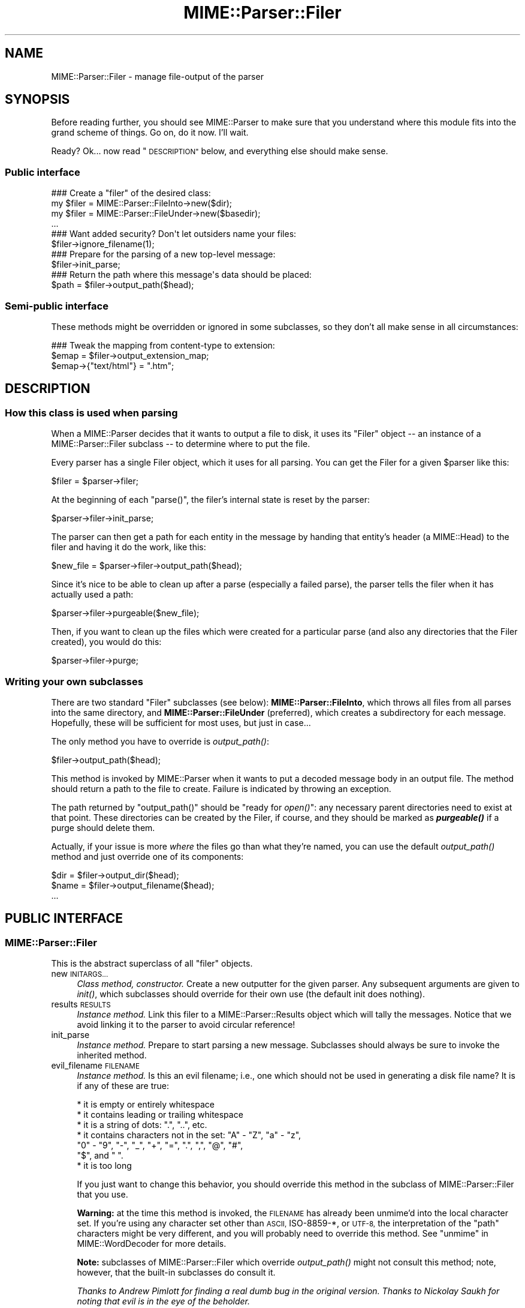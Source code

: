 .\" Automatically generated by Pod::Man 4.09 (Pod::Simple 3.35)
.\"
.\" Standard preamble:
.\" ========================================================================
.de Sp \" Vertical space (when we can't use .PP)
.if t .sp .5v
.if n .sp
..
.de Vb \" Begin verbatim text
.ft CW
.nf
.ne \\$1
..
.de Ve \" End verbatim text
.ft R
.fi
..
.\" Set up some character translations and predefined strings.  \*(-- will
.\" give an unbreakable dash, \*(PI will give pi, \*(L" will give a left
.\" double quote, and \*(R" will give a right double quote.  \*(C+ will
.\" give a nicer C++.  Capital omega is used to do unbreakable dashes and
.\" therefore won't be available.  \*(C` and \*(C' expand to `' in nroff,
.\" nothing in troff, for use with C<>.
.tr \(*W-
.ds C+ C\v'-.1v'\h'-1p'\s-2+\h'-1p'+\s0\v'.1v'\h'-1p'
.ie n \{\
.    ds -- \(*W-
.    ds PI pi
.    if (\n(.H=4u)&(1m=24u) .ds -- \(*W\h'-12u'\(*W\h'-12u'-\" diablo 10 pitch
.    if (\n(.H=4u)&(1m=20u) .ds -- \(*W\h'-12u'\(*W\h'-8u'-\"  diablo 12 pitch
.    ds L" ""
.    ds R" ""
.    ds C` ""
.    ds C' ""
'br\}
.el\{\
.    ds -- \|\(em\|
.    ds PI \(*p
.    ds L" ``
.    ds R" ''
.    ds C`
.    ds C'
'br\}
.\"
.\" Escape single quotes in literal strings from groff's Unicode transform.
.ie \n(.g .ds Aq \(aq
.el       .ds Aq '
.\"
.\" If the F register is >0, we'll generate index entries on stderr for
.\" titles (.TH), headers (.SH), subsections (.SS), items (.Ip), and index
.\" entries marked with X<> in POD.  Of course, you'll have to process the
.\" output yourself in some meaningful fashion.
.\"
.\" Avoid warning from groff about undefined register 'F'.
.de IX
..
.if !\nF .nr F 0
.if \nF>0 \{\
.    de IX
.    tm Index:\\$1\t\\n%\t"\\$2"
..
.    if !\nF==2 \{\
.        nr % 0
.        nr F 2
.    \}
.\}
.\" ========================================================================
.\"
.IX Title "MIME::Parser::Filer 3"
.TH MIME::Parser::Filer 3 "2013-08-13" "perl v5.26.2" "User Contributed Perl Documentation"
.\" For nroff, turn off justification.  Always turn off hyphenation; it makes
.\" way too many mistakes in technical documents.
.if n .ad l
.nh
.SH "NAME"
MIME::Parser::Filer \- manage file\-output of the parser
.SH "SYNOPSIS"
.IX Header "SYNOPSIS"
Before reading further, you should see MIME::Parser to make sure that
you understand where this module fits into the grand scheme of things.
Go on, do it now.  I'll wait.
.PP
Ready?  Ok... now read \*(L"\s-1DESCRIPTION\*(R"\s0 below, and everything else
should make sense.
.SS "Public interface"
.IX Subsection "Public interface"
.Vb 4
\&    ### Create a "filer" of the desired class:
\&    my $filer = MIME::Parser::FileInto\->new($dir);
\&    my $filer = MIME::Parser::FileUnder\->new($basedir);
\&    ...
\&
\&    ### Want added security?  Don\*(Aqt let outsiders name your files:
\&    $filer\->ignore_filename(1);
\&
\&    ### Prepare for the parsing of a new top\-level message:
\&    $filer\->init_parse;
\&
\&    ### Return the path where this message\*(Aqs data should be placed:
\&    $path = $filer\->output_path($head);
.Ve
.SS "Semi-public interface"
.IX Subsection "Semi-public interface"
These methods might be overridden or ignored in some subclasses,
so they don't all make sense in all circumstances:
.PP
.Vb 3
\&    ### Tweak the mapping from content\-type to extension:
\&    $emap = $filer\->output_extension_map;
\&    $emap\->{"text/html"} = ".htm";
.Ve
.SH "DESCRIPTION"
.IX Header "DESCRIPTION"
.SS "How this class is used when parsing"
.IX Subsection "How this class is used when parsing"
When a MIME::Parser decides that it wants to output a file to disk,
it uses its \*(L"Filer\*(R" object \*(-- an instance of a MIME::Parser::Filer
subclass \*(-- to determine where to put the file.
.PP
Every parser has a single Filer object, which it uses for all
parsing.  You can get the Filer for a given \f(CW$parser\fR like this:
.PP
.Vb 1
\&    $filer = $parser\->filer;
.Ve
.PP
At the beginning of each \f(CW\*(C`parse()\*(C'\fR, the filer's internal state
is reset by the parser:
.PP
.Vb 1
\&    $parser\->filer\->init_parse;
.Ve
.PP
The parser can then get a path for each entity in the message
by handing that entity's header (a MIME::Head) to the filer
and having it do the work, like this:
.PP
.Vb 1
\&    $new_file = $parser\->filer\->output_path($head);
.Ve
.PP
Since it's nice to be able to clean up after a parse (especially
a failed parse), the parser tells the filer when it has actually
used a path:
.PP
.Vb 1
\&    $parser\->filer\->purgeable($new_file);
.Ve
.PP
Then, if you want to clean up the files which were created for a
particular parse (and also any directories that the Filer created),
you would do this:
.PP
.Vb 1
\&    $parser\->filer\->purge;
.Ve
.SS "Writing your own subclasses"
.IX Subsection "Writing your own subclasses"
There are two standard \*(L"Filer\*(R" subclasses (see below):
\&\fBMIME::Parser::FileInto\fR, which throws all files from all parses
into the same directory, and \fBMIME::Parser::FileUnder\fR (preferred), which
creates a subdirectory for each message.  Hopefully, these will be
sufficient for most uses, but just in case...
.PP
The only method you have to override is \fIoutput_path()\fR:
.PP
.Vb 1
\&    $filer\->output_path($head);
.Ve
.PP
This method is invoked by MIME::Parser when it wants to put a
decoded message body in an output file.  The method should return a
path to the file to create.  Failure is indicated by throwing an
exception.
.PP
The path returned by \f(CW\*(C`output_path()\*(C'\fR should be \*(L"ready for \fIopen()\fR\*(R":
any necessary parent directories need to exist at that point.
These directories can be created by the Filer, if course, and they
should be marked as \fB\f(BIpurgeable()\fB\fR if a purge should delete them.
.PP
Actually, if your issue is more \fIwhere\fR the files go than
what they're named, you can use the default \fIoutput_path()\fR
method and just override one of its components:
.PP
.Vb 3
\&    $dir  = $filer\->output_dir($head);
\&    $name = $filer\->output_filename($head);
\&    ...
.Ve
.SH "PUBLIC INTERFACE"
.IX Header "PUBLIC INTERFACE"
.SS "MIME::Parser::Filer"
.IX Subsection "MIME::Parser::Filer"
This is the abstract superclass of all \*(L"filer\*(R" objects.
.IP "new \s-1INITARGS...\s0" 4
.IX Item "new INITARGS..."
\&\fIClass method, constructor.\fR
Create a new outputter for the given parser.
Any subsequent arguments are given to \fIinit()\fR, which subclasses should
override for their own use (the default init does nothing).
.IP "results \s-1RESULTS\s0" 4
.IX Item "results RESULTS"
\&\fIInstance method.\fR
Link this filer to a MIME::Parser::Results object which will
tally the messages.  Notice that we avoid linking it to the
parser to avoid circular reference!
.IP "init_parse" 4
.IX Item "init_parse"
\&\fIInstance method.\fR
Prepare to start parsing a new message.
Subclasses should always be sure to invoke the inherited method.
.IP "evil_filename \s-1FILENAME\s0" 4
.IX Item "evil_filename FILENAME"
\&\fIInstance method.\fR
Is this an evil filename; i.e., one which should not be used
in generating a disk file name?  It is if any of these are true:
.Sp
.Vb 7
\&    * it is empty or entirely whitespace
\&    * it contains leading or trailing whitespace
\&    * it is a string of dots: ".", "..", etc.
\&    * it contains characters not in the set: "A" \- "Z", "a" \- "z",
\&      "0" \- "9", "\-", "_", "+", "=", ".", ",", "@", "#",
\&      "$", and " ".
\&    * it is too long
.Ve
.Sp
If you just want to change this behavior, you should override
this method in the subclass of MIME::Parser::Filer that you use.
.Sp
\&\fBWarning:\fR at the time this method is invoked, the \s-1FILENAME\s0 has
already been unmime'd into the local character set.
If you're using any character set other than \s-1ASCII,\s0 ISO\-8859\-*,
or \s-1UTF\-8,\s0 the interpretation of the \*(L"path\*(R" characters might be
very different, and you will probably need to override this method.
See \*(L"unmime\*(R" in MIME::WordDecoder for more details.
.Sp
\&\fBNote:\fR subclasses of MIME::Parser::Filer which override
\&\fIoutput_path()\fR might not consult this method; note, however, that
the built-in subclasses do consult it.
.Sp
\&\fIThanks to Andrew Pimlott for finding a real dumb bug in the original
version.  Thanks to Nickolay Saukh for noting that evil is in the
eye of the beholder.\fR
.IP "exorcise_filename \s-1FILENAME\s0" 4
.IX Item "exorcise_filename FILENAME"
\&\fIInstance method.\fR
If a given filename is evil (see \*(L"evil_filename\*(R") we try to
rescue it by performing some basic operations: shortening it,
removing bad characters, etc., and checking each against
\&\fIevil_filename()\fR.
.Sp
Returns the exorcised filename (which is guaranteed to not
be evil), or undef if it could not be salvaged.
.Sp
\&\fBWarning:\fR at the time this method is invoked, the \s-1FILENAME\s0 has
already been unmime'd into the local character set.
If you're using anything character set other than \s-1ASCII,\s0 ISO\-8859\-*,
or \s-1UTF\-8,\s0 the interpretation of the \*(L"path\*(R" characters might be very
very different, and you will probably need to override this method.
See \*(L"unmime\*(R" in MIME::WordDecoder for more details.
.IP "find_unused_path \s-1DIR, FILENAME\s0" 4
.IX Item "find_unused_path DIR, FILENAME"
\&\fIInstance method, subclasses only.\fR
We have decided on an output directory and tentative filename,
but there is a chance that it might already exist.  Keep
adding a numeric suffix \*(L"\-1\*(R", \*(L"\-2\*(R", etc. to the filename
until an unused path is found, and then return that path.
.Sp
The suffix is actually added before the first \*(L".\*(R" in the filename
is there is one; for example:
.Sp
.Vb 6
\&    picture.gif       archive.tar.gz      readme
\&    picture\-1.gif     archive\-1.tar.gz    readme\-1
\&    picture\-2.gif     archive\-2.tar.gz    readme\-2
\&    ...               ...                 ...
\&    picture\-10.gif
\&    ...
.Ve
.Sp
This can be a costly operation, and risky if you don't want files
renamed, so it is in your best interest to minimize situations
where these kinds of collisions occur.  Unfortunately, if
a multipart message gives all of its parts the same recommended
filename, and you are placing them all in the same directory,
this method might be unavoidable.
.IP "ignore_filename [\s-1YESNO\s0]" 4
.IX Item "ignore_filename [YESNO]"
\&\fIInstance method.\fR
Return true if we should always ignore recommended filenames in
messages, choosing instead to always generate our own filenames.
With argument, sets this value.
.Sp
\&\fBNote:\fR subclasses of MIME::Parser::Filer which override
\&\fIoutput_path()\fR might not honor this setting; note, however, that
the built-in subclasses honor it.
.IP "output_dir \s-1HEAD\s0" 4
.IX Item "output_dir HEAD"
\&\fIInstance method.\fR
Return the output directory for the given header.
The default method returns \*(L".\*(R".
.IP "output_filename \s-1HEAD\s0" 4
.IX Item "output_filename HEAD"
\&\fIInstance method, subclasses only.\fR
A given recommended filename was either not given, or it was judged
to be evil.  Return a fake name, possibly using information in the
message HEADer.  Note that this is just the filename, not the full path.
.Sp
Used by \fIoutput_path()\fR.
If you're using the default \f(CW\*(C`output_path()\*(C'\fR, you probably don't
need to worry about avoiding collisions with existing files;
we take care of that in \fIfind_unused_path()\fR.
.IP "output_prefix [\s-1PREFIX\s0]" 4
.IX Item "output_prefix [PREFIX]"
\&\fIInstance method.\fR
Get the short string that all filenames for extracted body-parts
will begin with (assuming that there is no better \*(L"recommended filename\*(R").
The default is \fI\*(L"msg\*(R"\fR.
.Sp
If \s-1PREFIX\s0 \fIis not\fR given, the current output prefix is returned.
If \s-1PREFIX\s0 \fIis\fR given, the output prefix is set to the new value,
and the previous value is returned.
.Sp
Used by \fIoutput_filename()\fR.
.Sp
\&\fBNote:\fR subclasses of MIME::Parser::Filer which override
\&\fIoutput_path()\fR or \fIoutput_filename()\fR might not honor this setting;
note, however, that the built-in subclasses honor it.
.IP "output_type_ext" 4
.IX Item "output_type_ext"
\&\fIInstance method.\fR
Return a reference to the hash used by the default
\&\fIoutput_filename()\fR for mapping from content-types
to extensions when there is no default extension to use.
.Sp
.Vb 5
\&    $emap = $filer\->output_typemap;
\&    $emap\->{\*(Aqtext/plain\*(Aq} = \*(Aq.txt\*(Aq;
\&    $emap\->{\*(Aqtext/html\*(Aq}  = \*(Aq.html\*(Aq;
\&    $emap\->{\*(Aqtext/*\*(Aq}     = \*(Aq.txt\*(Aq;
\&    $emap\->{\*(Aq*/*\*(Aq}        = \*(Aq.dat\*(Aq;
.Ve
.Sp
\&\fBNote:\fR subclasses of MIME::Parser::Filer which override
\&\fIoutput_path()\fR or \fIoutput_filename()\fR might not consult this hash;
note, however, that the built-in subclasses consult it.
.IP "output_path \s-1HEAD\s0" 4
.IX Item "output_path HEAD"
\&\fIInstance method, subclasses only.\fR
Given a \s-1MIME\s0 head for a file to be extracted, come up with a good
output pathname for the extracted file.  This is the only method
you need to worry about if you are building a custom filer.
.Sp
The default implementation does a lot of work; subclass
implementers \fIreally\fR should try to just override its components
instead of the whole thing.  It works basically as follows:
.Sp
.Vb 1
\&    $directory = $self\->output_dir($head);
\&
\&    $filename = $head\->recommended_filename();
\&    if (!$filename or
\&         $self\->ignore_filename() or
\&         $self\->evil_filename($filename)) {
\&        $filename = $self\->output_filename($head);
\&    }
\&
\&    return $self\->find_unused_path($directory, $filename);
.Ve
.Sp
\&\fBNote:\fR There are many, many, many ways you might want to control
the naming of files, based on your application.  If you don't like
the behavior of this function, you can easily define your own subclass
of MIME::Parser::Filer and override it there.
.Sp
\&\fBNote:\fR Nickolay Saukh pointed out that, given the subjective nature of
what is \*(L"evil\*(R", this function really shouldn't \fIwarn\fR about an evil
filename, but maybe just issue a \fIdebug\fR message.  I considered that,
but then I thought: if debugging were off, people wouldn't know why
(or even if) a given filename had been ignored.  In mail robots
that depend on externally-provided filenames, this could cause
hard-to-diagnose problems.  So, the message is still a warning.
.Sp
\&\fIThanks to Laurent Amon for pointing out problems with the original
implementation, and for making some good suggestions.  Thanks also to
Achim Bohnet for pointing out that there should be a hookless, \s-1OO\s0 way of
overriding the output path.\fR
.IP "purge" 4
.IX Item "purge"
\&\fIInstance method, final.\fR
Purge all files/directories created by the last parse.
This method simply goes through the purgeable list in reverse order
(see \*(L"purgeable\*(R") and removes all existing files/directories in it.
You should not need to override this method.
.IP "purgeable [\s-1FILE\s0]" 4
.IX Item "purgeable [FILE]"
\&\fIInstance method, final.\fR
Add \s-1FILE\s0 to the list of \*(L"purgeable\*(R" files/directories (those which
will be removed if you do a \f(CW\*(C`purge()\*(C'\fR).
You should not need to override this method.
.Sp
If \s-1FILE\s0 is not given, the \*(L"purgeable\*(R" list is returned.
This may be used for more-sophisticated purging.
.Sp
As a special case, invoking this method with a \s-1FILE\s0 that is an
arrayref will replace the purgeable list with a copy of the
array's contents, so [] may be used to clear the list.
.Sp
Note that the \*(L"purgeable\*(R" list is cleared when a parser begins a
new parse; therefore, if you want to use \fIpurge()\fR to do cleanup,
you \fImust\fR do so \fIbefore\fR starting a new parse!
.SS "MIME::Parser::FileInto"
.IX Subsection "MIME::Parser::FileInto"
This concrete subclass of MIME::Parser::Filer supports filing
into a given directory.
.IP "init \s-1DIRECTORY\s0" 4
.IX Item "init DIRECTORY"
\&\fIInstance method, initiallizer.\fR
Set the directory where all files will go.
.SS "MIME::Parser::FileUnder"
.IX Subsection "MIME::Parser::FileUnder"
This concrete subclass of MIME::Parser::Filer supports filing under
a given directory, using one subdirectory per message, but with
all message parts in the same directory.
.IP "init \s-1BASEDIR, OPTSHASH...\s0" 4
.IX Item "init BASEDIR, OPTSHASH..."
\&\fIInstance method, initiallizer.\fR
Set the base directory which will contain the message directories.
If used, then each parse of begins by creating a new subdirectory
of \s-1BASEDIR\s0 where the actual parts of the message are placed.
\&\s-1OPTSHASH\s0 can contain the following:
.RS 4
.IP "DirName" 4
.IX Item "DirName"
Explicitly set the name of the subdirectory which is created.
The default is to use the time, process id, and a sequence number,
but you might want a predictable directory.
.IP "Purge" 4
.IX Item "Purge"
Automatically purge the contents of the directory (including all
subdirectories) before each parse.  This is really only needed if
using an explicit DirName, and is provided as a convenience only.
Currently we use the 1\-arg form of File::Path::rmtree; you should
familiarize yourself with the caveats therein.
.RE
.RS 4
.Sp
The \fIoutput_dir()\fR will return the path to this message-specific directory
until the next parse is begun, so you can do this:
.Sp
.Vb 1
\&    use File::Path;
\&
\&    $parser\->output_under("/tmp");
\&    $ent = eval { $parser\->parse_open($msg); };   ### parse
\&    if (!$ent) {         ### parse failed
\&        rmtree($parser\->output_dir);
\&        die "parse failed: $@";
\&    }
\&    else {               ### parse succeeded
\&        ...do stuff...
\&    }
.Ve
.RE
.SH "SEE ALSO"
.IX Header "SEE ALSO"
MIME::Tools, MIME::Parser
.SH "AUTHOR"
.IX Header "AUTHOR"
Eryq (\fIeryq@zeegee.com\fR), ZeeGee Software Inc (\fIhttp://www.zeegee.com\fR).
.PP
All rights reserved.  This program is free software; you can redistribute
it and/or modify it under the same terms as Perl itself.
